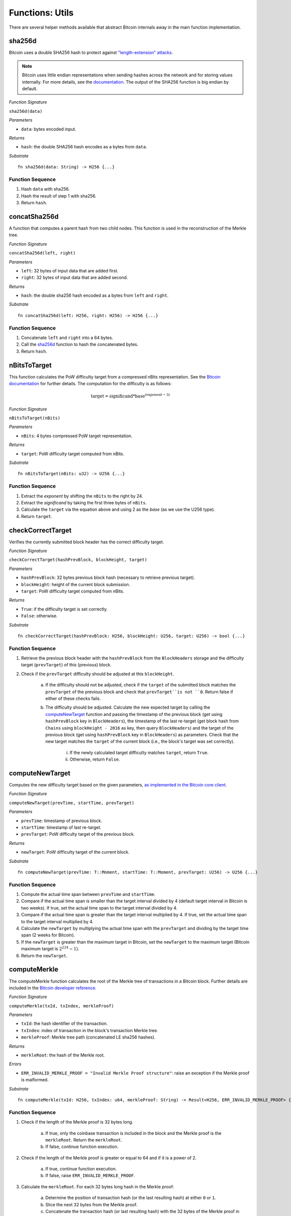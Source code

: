 .. _utils:

Functions: Utils
==================

There are several helper methods available that abstract Bitcoin internals away in the main function implementation.


.. .. _getChainId:
.. 
.. getChainId
.. ----------
.. 
.. Increments ``ChainId`` and returns the new value. Called when a new entry is being added to ``Chains`` (fork submission to BTC-Relay).
.. 
.. *Function Signature*
.. 
.. ``getChainId()``
.. 
.. *Returns*
.. 
.. * ``chainId``: the next value of ``ChainId``.
.. 
.. *Substrate*
.. 
.. ::
.. 
..   fn getChainId() -> U256 {...}
..   
.. Function Sequence
.. ~~~~~~~~~~~~~~~~~
.. 
.. 1. ``ChainId++``
.. 2. Return ``ChainId``


.. _sha256d:

sha256d
-------
Bitcoin uses a double SHA256 hash to protect against `"length-extension" attacks <https://en.wikipedia.org/wiki/Length_extension_attack>`_. 

.. note:: Bitcoin uses little endian representations when sending hashes across the network and for storing values internally. For more details, see the `documentation <https://en.bitcoin.it/wiki/Protocol_documentation#common-structures>`_. The output of the SHA256 function is big endian by default.


*Function Signature*

``sha256d(data)``

*Parameters*

* ``data``: bytes encoded input.

*Returns*

* ``hash``: the double SHA256 hash encodes as a bytes from ``data``.

*Substrate*

::

  fn sha256d(data: String) -> H256 {...}
  
Function Sequence
~~~~~~~~~~~~~~~~~

1. Hash ``data`` with sha256.
2. Hash the result of step 1 with sha256.
3. Return ``hash``.


.. _concatSha256d: 

concatSha256d
-------------

A function that computes a parent hash from two child nodes. This function is used in the reconstruction of the Merkle tree.

*Function Signature*

``concatSha256d(left, right)``

*Parameters*

* ``left``: 32 bytes of input data that are added first.
* ``right``: 32 bytes of input data that are added second.

*Returns*

* ``hash``: the double sha256 hash encoded as a bytes from ``left`` and ``right``.

*Substrate*

::

  fn concatSha256d(left: H256, right: H256) -> H256 {...}

Function Sequence
~~~~~~~~~~~~~~~~~

1. Concatenate ``left`` and ``right`` into a 64 bytes.
2. Call the `sha256d`_ function to hash the concatenated bytes.
3. Return ``hash``.


.. _nBitsToTarget:

nBitsToTarget
-------------

This function calculates the PoW difficulty target from a compressed nBits representation. See the `Bitcoin documentation <https://bitcoin.org/en/developer-reference#target-nbit>`_ for further details. The computation for the difficulty is as follows:

.. math:: \text{target} = \text{significand} * \text{base}^{(\text{exponent} - 3)}

.. NOTE: Adding labels is currently not workable with the Sphinx RTD theme, see: https://github.com/readthedocs/sphinx_rtd_theme/pull/383

*Function Signature*

``nBitsToTarget(nBits)``

*Parameters*

* ``nBits``: 4 bytes compressed PoW target representation.


*Returns*

* ``target``: PoW difficulty target computed from nBits.

*Substrate*

::

  fn nBitsToTarget(nBits: u32) -> U256 {...}

Function Sequence
~~~~~~~~~~~~~~~~~

1. Extract the *exponent* by shifting the ``nBits`` to the right by 24.
2. Extract the *significand* by taking the first three bytes of ``nBits``.
3. Calculate the ``target`` via the equation above and using 2 as the *base* (as we use the U256 type).
4. Return ``target``.

.. _checkCorrectTarget:

checkCorrectTarget
------------------

Verifies the currently submitted block header has the correct difficulty target. 


*Function Signature*

``checkCorrectTarget(hashPrevBlock, blockHeight, target)``

*Parameters*

* ``hashPrevBlock``: 32 bytes previous block hash (necessary to retrieve previous target).
* ``blockHeight``: height of the current block submission.
* ``target``: PoW difficulty target computed from nBits.

*Returns*

* ``True``: if the difficulty target is set correctly.
* ``False``: otherwise.

*Substrate*

::

  fn checkCorrectTarget(hashPrevBlock: H256, blockHeight: U256, target: U256) -> bool {...}

Function Sequence
~~~~~~~~~~~~~~~~~

1. Retrieve the previous block header with the ``hashPrevBlock`` from the ``BlockHeaders`` storage and the difficulty target (``prevTarget``) of this (previous) block.

2. Check if the ``prevTarget`` difficulty should be adjusted at this ``blockHeight``.

    a. If the difficulty should not be adjusted, check if the ``target`` of the submitted block matches the ``prevTarget`` of the previous block and check that ``prevTarget``is not ``0``. Return false if either of these checks fails.

    b. The difficulty should be adjusted. Calculate the new expected target by calling the `computeNewTarget`_ function and passing the timestamp of the previous block (get using ``hashPrevBlock`` key in ``BlockHeaders``), the timestamp of the last re-target (get block hash from ``Chains`` using ``blockHeight - 2016`` as key, then query ``BlockHeaders``) and the target of the previous block (get using ``hashPrevBlock`` key in ``BlockHeaders``) as parameters. Check that the new target matches the ``target`` of the current block (i.e., the block's target was set correctly).

        i. If the newly calculated target difficulty matches ``target``, return ``True``.
        ii. Otherwise, return ``False``.


.. _computeNewTarget: 

computeNewTarget
----------------

Computes the new difficulty target based on the given parameters, `as implemented in the Bitcoin core client <https://github.com/bitcoin/bitcoin/blob/78dae8caccd82cfbfd76557f1fb7d7557c7b5edb/src/pow.cpp>`_.

*Function Signature*

``computeNewTarget(prevTime, startTime, prevTarget)``

*Parameters*

* ``prevTime``: timestamp of previous block.
* ``startTime``: timestamp of last re-target.
* ``prevTarget``: PoW difficulty target of the previous block.

*Returns*

* ``newTarget``: PoW difficulty target of the current block.

*Substrate*

::

  fn computeNewTarget(prevTime: T::Moment, startTime: T::Moment, prevTarget: U256) -> U256 {...}

Function Sequence
~~~~~~~~~~~~~~~~~

1. Compute the actual time span between ``prevTime`` and ``startTime``.
2. Compare if the actual time span is smaller than the target interval divided by 4 (default target interval in Bitcoin is two weeks). If true, set the actual time span to the target interval divided by 4.
3. Compare if the actual time span is greater than the target interval multiplied by 4. If true, set the actual time span to the target interval multiplied by 4.
4. Calculate the ``newTarget`` by multiplying the actual time span with the ``prevTarget`` and dividing by the target time span (2 weeks for Bitcoin).
5. If the ``newTarget`` is greater than the maximum target in Bitcoin, set the ``newTarget`` to the maximum target (Bitcoin maximum target is :math:`2^{224}-1`).
6. Return the ``newTarget``.



.. _computeMerkle:

computeMerkle
-------------

The computeMerkle function calculates the root of the Merkle tree of transactions in a Bitcoin block. Further details are included in the `Bitcoin developer reference <https://bitcoin.org/en/developer-reference#parsing-a-merkleblock-message>`_. 

*Function Signature*

``computeMerkle(txId, txIndex, merkleProof)``

*Parameters*

* ``txId``: the hash identifier of the transaction.
* ``txIndex``: index of transaction in the block's transaction Merkle tree.
* ``merkleProof``: Merkle tree path (concatenated LE sha256 hashes).

*Returns*

* ``merkleRoot``: the hash of the Merkle root.

*Errors*

* ``ERR_INVALID_MERKLE_PROOF = "Invalid Merkle Proof structure"``: raise an exception if the Merkle proof is malformed.

*Substrate*

::

  fn computeMerkle(txId: H256, txIndex: u64, merkleProof: String) -> Result<H256, ERR_INVALID_MERKLE_PROOF> {...}


Function Sequence
~~~~~~~~~~~~~~~~~

1. Check if the length of the Merkle proof is 32 bytes long.

    a. If true, only the coinbase transaction is included in the block and the Merkle proof is the ``merkleRoot``. Return the ``merkleRoot``.
    b. If false, continue function execution.

2. Check if the length of the Merkle proof is greater or equal to 64 and if it is a power of 2.

    a. If true, continue function execution.
    b. If false, raise ``ERR_INVALID_MERKLE_PROOF``.

3. Calculate the ``merkleRoot``. For each 32 bytes long hash in the Merkle proof:

    a. Determine the position of transaction hash (or the last resulting hash) at either ``0`` or ``1``.
    b. Slice the next 32 bytes from the Merkle proof.
    c. Concatenate the transaction hash (or last resulting hash) with the 32 bytes of the Merkle proof in the right order (depending on the transaction/last calculated hash position).
    d. Calculate the double SHA256 hash of the concatenated input with the `concatSha256d`_ function.
    e. Repeat until there are no more hashes in the ``merkleProof``.

4. The last resulting hash from step 3 is the ``merkleRoot``. Return ``merkleRoot``.

Example
~~~~~~~

Assume we have the following input:

* txId: ``330dbbc15169c538583073fd0a7708d8de2d3dc155d75b361cbf5c24b73f3586``
* txIndex: ``0``
* merkleProof: ``86353fb7245cbf1c365bd755c13d2dded808770afd73305838c56951c1bb0d33b635f586cf6c4763f3fc98b99daf8ac14ce1146dc775777c2cd2c4290578ef2e``

The ``computeMerkle`` function would go past step 1 as our proof is longer than 32 bytes. Next, step 2 would also be passed as the proof length is equal to 64 bytes and a power of 2. Last, we calculate the Merkle root in step 3 as shown below.

.. figure:: ../figures/computeMerkle.png
    :alt: Compute Merkle example execution.

    An example of the ``computeMerkle`` function with a transaction from a block that contains two transactions in total.



.. _calculateDifficulty:

calculateDifficulty
-------------------
Given the ``target``, calculates the Proof-of-Work ``difficulty`` value, as defined in `the Bitcoin wiki <https://en.bitcoin.it/wiki/Difficulty>`_.

*Function Signature*

``calculateDifficulty(target)``

*Parameters*

* ``target``: target as specified in a Bitcoin block header.

*Returns*

* ``difficulty``: difficulty calculated from given ``target``.

*Substrate*

::

  fn calculateDifficulty(target: U256) -> U256 {...}

Function Sequence
~~~~~~~~~~~~~~~~~

1. Return ``0xffff0000000000000000000000000000000000000000000000000000`` (max. possible target, also referred to as "difficulty 1") divided by ``target``.


.. _getForkIdByBlockHash:

getForkIdByBlockHash
--------------------

Helper function allowing to query the list of tracked forks (``Forks``) for the identifier of a fork given its last submitted ("highest") block hash.

Specification
~~~~~~~~~~~~~~
*Function Signature*

``getForkIdByBlockHash(blockHash)``

*Parameters*

* ``blockHash``: block hash of the last submitted block to a fork.


*Returns*

* ``forkId``: if there exists a fork with ``blockHash`` as latest submitted block in ``forkHashes``.
* ``ERR_FORK_ID_NOT_FOUND``: otherwise.

*Errors*

* ``ERR_FORK_ID_NOT_FOUND = Fork ID not found for specified block hash."``: return this error if there exists no ``forkId`` for the given ``blockHash``.

*Substrate*

::

  fn getForkIdByBlockHash(blockHash: H256) -> Result<U256, ERR_FORK_ID_NOT_FOUND> {...}


Function Sequence
~~~~~~~~~~~~~~~~~

1. Loop over all entries in ``Forks`` and check if ``forkHashes[forkHashes.length -1] == blockhash``
    
    a. If ``True``: return the corresponding ``forkId``.

2. Return ``ERR_FORK_ID_NOT_FOUND`` otherwise.


.. _getChainsCounter:

incrementChainCounter
---------------------

Increments the current ``ChainCounter`` and returns the new value.

Specification
~~~~~~~~~~~~~~

*Function Signature*

``incrementChainsCounter()``


*Returns*

* ``chainCounter``: the new integer value of the ``ChainCounter``.

*Substrate* ::

  fn incrementChainCounter() -> U256 {...}

Function Sequence
~~~~~~~~~~~~~~~~~

1. ``ChainCounter++``
2. Return ``ChainCounter``



.. _checkChainErrorStatus:

checkChainErrorStatus
----------------------

For a given ``BlockChain`` entry, checks any of the contained blocks are flagged with the given error. If none are flagged, returns ``False``.

Specification
~~~~~~~~~~~~~~

*Function Signature*

``checkChainErrorStatus(chainId, errorCode)``


*Returns*

* ``hasError``: ``True`` if any of the ``BlockHeader`` entries in the given ``BlockChain``'s ``chain`` mapping are flagged with the given error. ``False`` if the error was not found.

*Errors*

* ``ERR_UNKNOWN_ERRORCODE = "The reported error code is unknown"``: The reported ``ErrorCode`` can only be ``NO_DATA_BTC_RELAY`` or ``INVALID_BTC_RELAY``.
* ``ERR_INVALID_CHAINID = "No BlockChain entry with the given 'chainId' found!``: there exists no ``BlockChain`` with the given ``chainId``.

*Substrate* ::

  fn checkChainErrorStatus() -> bool {...}

Function Sequence
~~~~~~~~~~~~~~~~~

1. Check if ``errorCode`` is equal to ``NO_DATA_BTC_RELAY`` or ``INVALID_BTC_RELAY``. Return ``ERR_UNKNOWN_ERRORCODE`` if neither match.

2. Retrieve the ``BlockChain`` entry with the given ``chainId`` from ``ChainsIndex``. If no such entry is found, return ``ERR_INVALID_CHAINID``.

3. Initialize ``hasError`` with ``False``.

4. For each ``blockHash`` value in the ``chains`` mapping:

  a. If ``errorCode == NO_DATA_BTC_RELAY``,  set ``hasError = hasError && BlockHeaders[blockHash].noData``.

  b. Otherwise, if  ``errorCode == INVALID_BTC_RELAY``,  set ``hasError = hasError && BlockHeaders[blockHash].invalid``.

5. Return ``hasError``.
